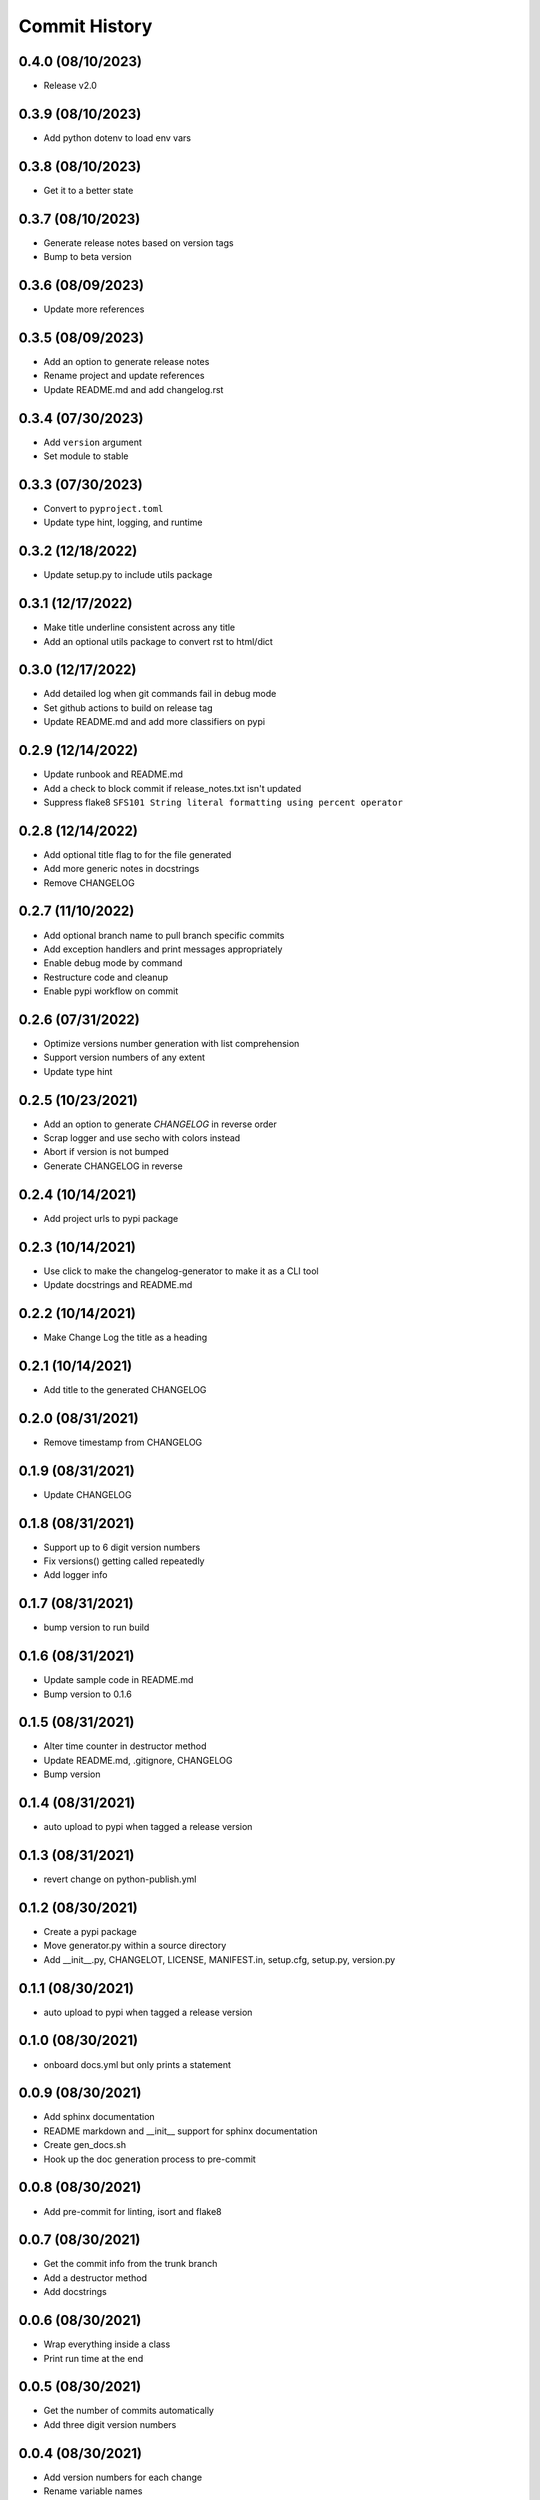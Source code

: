 Commit History
==============

0.4.0 (08/10/2023)
------------------
- Release v2.0

0.3.9 (08/10/2023)
------------------
- Add python dotenv to load env vars

0.3.8 (08/10/2023)
------------------
- Get it to a better state

0.3.7 (08/10/2023)
------------------
- Generate release notes based on version tags
- Bump to beta version

0.3.6 (08/09/2023)
------------------
- Update more references

0.3.5 (08/09/2023)
------------------
- Add an option to generate release notes
- Rename project and update references
- Update README.md and add changelog.rst

0.3.4 (07/30/2023)
------------------
- Add ``version`` argument
- Set module to stable

0.3.3 (07/30/2023)
------------------
- Convert to ``pyproject.toml``
- Update type hint, logging, and runtime

0.3.2 (12/18/2022)
------------------
- Update setup.py to include utils package

0.3.1 (12/17/2022)
------------------
- Make title underline consistent across any title
- Add an optional utils package to convert rst to html/dict

0.3.0 (12/17/2022)
------------------
- Add detailed log when git commands fail in debug mode
- Set github actions to build on release tag
- Update README.md and add more classifiers on pypi

0.2.9 (12/14/2022)
------------------
- Update runbook and README.md
- Add a check to block commit if release_notes.txt isn't updated
- Suppress flake8 ``SFS101 String literal formatting using percent operator``

0.2.8 (12/14/2022)
------------------
- Add optional title flag to for the file generated
- Add more generic notes in docstrings
- Remove CHANGELOG

0.2.7 (11/10/2022)
------------------
- Add optional branch name to pull branch specific commits
- Add exception handlers and print messages appropriately
- Enable debug mode by command
- Restructure code and cleanup
- Enable pypi workflow on commit

0.2.6 (07/31/2022)
------------------
- Optimize versions number generation with list comprehension
- Support version numbers of any extent
- Update type hint

0.2.5 (10/23/2021)
------------------
- Add an option to generate `CHANGELOG` in reverse order
- Scrap logger and use secho with colors instead
- Abort if version is not bumped
- Generate CHANGELOG in reverse

0.2.4 (10/14/2021)
------------------
- Add project urls to pypi package

0.2.3 (10/14/2021)
------------------
- Use click to make the changelog-generator to make it as a CLI tool
- Update docstrings and README.md

0.2.2 (10/14/2021)
------------------
- Make Change Log the title as a heading

0.2.1 (10/14/2021)
------------------
- Add title to the generated CHANGELOG

0.2.0 (08/31/2021)
------------------
- Remove timestamp from CHANGELOG

0.1.9 (08/31/2021)
------------------
- Update CHANGELOG

0.1.8 (08/31/2021)
------------------
- Support up to 6 digit version numbers
- Fix versions() getting called repeatedly
- Add logger info

0.1.7 (08/31/2021)
------------------
- bump version to run build

0.1.6 (08/31/2021)
------------------
- Update sample code in README.md
- Bump version to 0.1.6

0.1.5 (08/31/2021)
------------------
- Alter time counter in destructor method
- Update README.md, .gitignore, CHANGELOG
- Bump version

0.1.4 (08/31/2021)
------------------
- auto upload to pypi when tagged a release version

0.1.3 (08/31/2021)
------------------
- revert change on python-publish.yml

0.1.2 (08/30/2021)
------------------
- Create a pypi package
- Move generator.py within a source directory
- Add __init__.py, CHANGELOT, LICENSE, MANIFEST.in, setup.cfg, setup.py, version.py

0.1.1 (08/30/2021)
------------------
- auto upload to pypi when tagged a release version

0.1.0 (08/30/2021)
------------------
- onboard docs.yml but only prints a statement

0.0.9 (08/30/2021)
------------------
- Add sphinx documentation
- README markdown and __init__ support for sphinx documentation
- Create gen_docs.sh
- Hook up the doc generation process to pre-commit

0.0.8 (08/30/2021)
------------------
- Add pre-commit for linting, isort and flake8

0.0.7 (08/30/2021)
------------------
- Get the commit info from the trunk branch
- Add a destructor method
- Add docstrings

0.0.6 (08/30/2021)
------------------
- Wrap everything inside a class
- Print run time at the end

0.0.5 (08/30/2021)
------------------
- Get the number of commits automatically
- Add three digit version numbers

0.0.4 (08/30/2021)
------------------
- Add version numbers for each change
- Rename variable names

0.0.3 (08/30/2021)
------------------
- Get content required for a CHANGELOG

0.0.2 (08/30/2021)
------------------
- Add basic way to get details from `git log`

0.0.1 (08/30/2021)
------------------
- Initial commit

